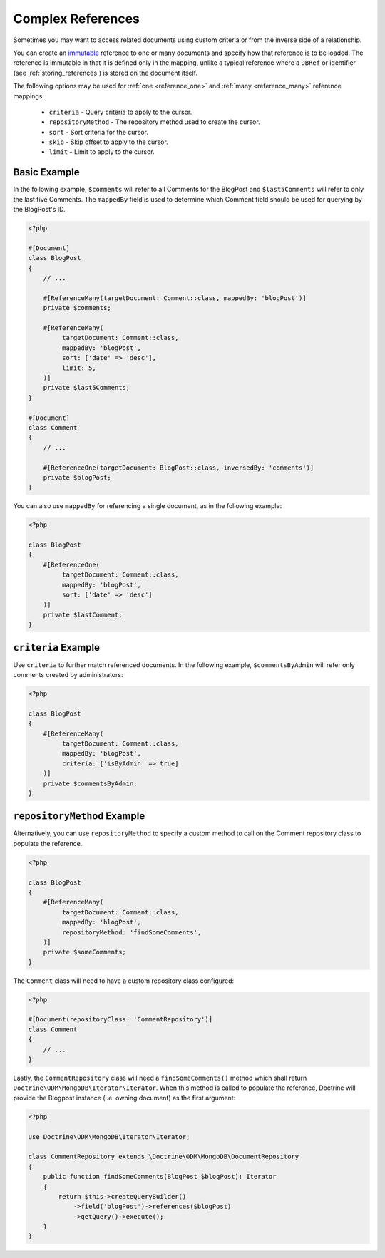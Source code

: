 Complex References
==================

Sometimes you may want to access related documents using custom criteria or from
the inverse side of a relationship.

You can create an `immutable`_ reference to one or many documents and specify
how that reference is to be loaded. The reference is immutable in that it is
defined only in the mapping, unlike a typical reference where a ``DBRef`` or
identifier (see :ref:`storing_references`) is stored on the document itself.

The following options may be used for :ref:`one <reference_one>` and
:ref:`many <reference_many>` reference mappings:

 - ``criteria`` - Query criteria to apply to the cursor.
 - ``repositoryMethod`` - The repository method used to create the cursor.
 - ``sort`` - Sort criteria for the cursor.
 - ``skip`` - Skip offset to apply to the cursor.
 - ``limit`` - Limit to apply to the cursor.

Basic Example
-------------

In the following example, ``$comments`` will refer to all Comments for the
BlogPost and ``$last5Comments`` will refer to only the last five Comments. The
``mappedBy`` field is used to determine which Comment field should be used for
querying by the BlogPost's ID.

.. code-block:: php

    <?php

    #[Document]
    class BlogPost
    {
        // ...

        #[ReferenceMany(targetDocument: Comment::class, mappedBy: 'blogPost')]
        private $comments;

        #[ReferenceMany(
             targetDocument: Comment::class,
             mappedBy: 'blogPost',
             sort: ['date' => 'desc'],
             limit: 5,
        )]
        private $last5Comments;
    }

    #[Document]
    class Comment
    {
        // ...

        #[ReferenceOne(targetDocument: BlogPost::class, inversedBy: 'comments')]
        private $blogPost;
    }

You can also use ``mappedBy`` for referencing a single document, as in the
following example:

.. code-block:: php

    <?php

    class BlogPost
    {
        #[ReferenceOne(
             targetDocument: Comment::class,
             mappedBy: 'blogPost',
             sort: ['date' => 'desc']
        )]
        private $lastComment;
    }

``criteria`` Example
--------------------

Use ``criteria`` to further match referenced documents. In the following
example, ``$commentsByAdmin`` will refer only comments created by
administrators:

.. code-block:: php

    <?php

    class BlogPost
    {
        #[ReferenceMany(
             targetDocument: Comment::class,
             mappedBy: 'blogPost',
             criteria: ['isByAdmin' => true]
        )]
        private $commentsByAdmin;
    }

``repositoryMethod`` Example
----------------------------

Alternatively, you can use ``repositoryMethod`` to specify a custom method to
call on the Comment repository class to populate the reference.

.. code-block:: php

    <?php

    class BlogPost
    {
        #[ReferenceMany(
             targetDocument: Comment::class,
             mappedBy: 'blogPost',
             repositoryMethod: 'findSomeComments',
        )]
        private $someComments;
    }

The ``Comment`` class will need to have a custom repository class configured:

.. code-block:: php

    <?php

    #[Document(repositoryClass: 'CommentRepository')]
    class Comment
    {
        // ...
    }

Lastly, the ``CommentRepository`` class will need a ``findSomeComments()``
method which shall return ``Doctrine\ODM\MongoDB\Iterator\Iterator``. When this method
is called to populate the reference, Doctrine will provide the Blogpost instance
(i.e. owning document) as the first argument:

.. code-block:: php

    <?php

    use Doctrine\ODM\MongoDB\Iterator\Iterator;

    class CommentRepository extends \Doctrine\ODM\MongoDB\DocumentRepository
    {
        public function findSomeComments(BlogPost $blogPost): Iterator
        {
            return $this->createQueryBuilder()
                ->field('blogPost')->references($blogPost)
                ->getQuery()->execute();
        }
    }

.. _immutable: http://en.wikipedia.org/wiki/Immutable
